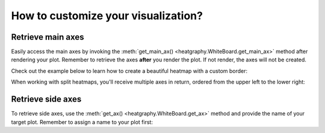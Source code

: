 How to customize your visualization?
====================================

Retrieve main axes
------------------

Easily access the main axes by invoking the :meth:`get_main_ax() <heatgraphy.WhiteBoard.get_main_ax>` method after rendering your plot.
Remember to retrieve the axes **after**
you render the plot. If not render, the axes will not be created.

Check out the example below to learn how to create a beautiful heatmap with a custom border:

.. code-block:: python
    :emphasize-lines: 7

    >>> import heatgraphy as hg
    >>> from matplotlib.patches import Rectangle
    >>> data = np.random.rand(10, 10)
    >>> h = hg.Heatmap(data)
    >>> h.render()
    >>> # Get the ax after render()
    >>> hax = h.get_main_ax()
    >>> border = Rectangle((0, 0), 1, 1, fill=False, ec=".1", lw=5, transform=hax.transAxes)
    >>> hax.add_artist(border)


.. plot::
    :context: close-figs
    :include-source: False

    >>> import heatgraphy as hg
    >>> from matplotlib.patches import Rectangle
    >>> data = np.random.rand(10, 10)
    >>> h = hg.Heatmap(data)
    >>> h.render()
    >>> # Get the ax after render()
    >>> hax = h.get_main_ax()
    >>> border = Rectangle((0, 0), 1, 1, fill=False, ec=".1", lw=5, transform=hax.transAxes)
    >>> hax.add_artist(border)

When working with split heatmaps, you'll receive multiple axes in return, ordered from the upper left to the lower right:

.. plot::
    :context: close-figs

    >>> h = hg.Heatmap(data, cmap="binary")
    >>> h.hsplit(cut=[5])
    >>> h.vsplit(cut=[5])
    >>> h.render()
    >>> # Get the ax after render()
    >>> hax = h.get_main_ax()
    >>> print(hax)
        [<AxesSubplot: > <AxesSubplot: > <AxesSubplot: > <AxesSubplot: >]
    >>> colors = ["#9a60b4", "#73c0de", "#3ba272", "#fc8452"]
    >>> # purple, blue, green, orange
    >>> for ax, c in zip(hax, colors):
    ...     border = Rectangle((0, 0), 1, 1, fill=False, ec=c, lw=5, transform=ax.transAxes)
    ...     ax.add_artist(border)


Retrieve side axes
------------------

To retrieve side axes, use the :meth:`get_ax() <heatgraphy.WhiteBoard.get_ax>`
method and provide the name of your target plot. Remember to assign a name to your plot first:


.. code-block:: python
    :emphasize-lines: 5, 8

    >>> h = hg.Heatmap(data)
    >>> h.split_row(cut=[5])
    >>> bar = hg.plotter.Numbers(np.arange(10))
    >>> h.add_right(bar, name="My Bar")
    >>> h.render()
    >>> # Get the ax after render()
    >>> bar_axes = h.get_ax("My Bar")
    >>> colors = ["#9a60b4", "#73c0de"]
    >>> # purple, blue
    >>> for ax, c in zip(bar_axes, colors):
    ...     bg = Rectangle((0, 0), 1, 1, fc=c, zorder=-1, transform=ax.transAxes)
    ...     ax.add_artist(bg)


.. plot::
    :context: close-figs
    :include-source: False

    >>> h = hg.Heatmap(data)
    >>> h.hsplit(cut=[5])
    >>> bar = hg.plotter.Numbers(np.arange(10))
    >>> h.add_right(bar, name="My Bar")
    >>> h.render()
    >>> # Get the ax after render()
    >>> bar_axes = h.get_ax("My Bar")
    >>> colors = ["#9a60b4", "#73c0de"]
    >>> # purple, blue
    >>> for ax, c in zip(bar_axes, colors):
    ...     bg = Rectangle((0, 0), 1, 1, fc=c, zorder=-1, transform=ax.transAxes)
    ...     ax.add_artist(bg)